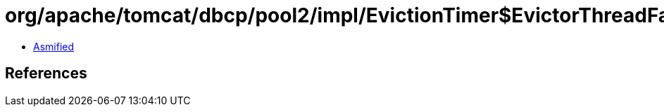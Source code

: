 = org/apache/tomcat/dbcp/pool2/impl/EvictionTimer$EvictorThreadFactory.class

 - link:EvictionTimer$EvictorThreadFactory-asmified.java[Asmified]

== References

